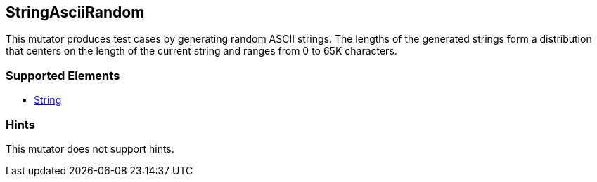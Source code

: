 <<<
[[Mutators_StringAsciiRandom]]
== StringAsciiRandom

This mutator produces test cases by generating random ASCII strings. The lengths of the generated strings form a distribution that centers on the length of the current string and ranges from 0 to 65K characters.

=== Supported Elements

* xref:String[String]

=== Hints

This mutator does not support hints.
